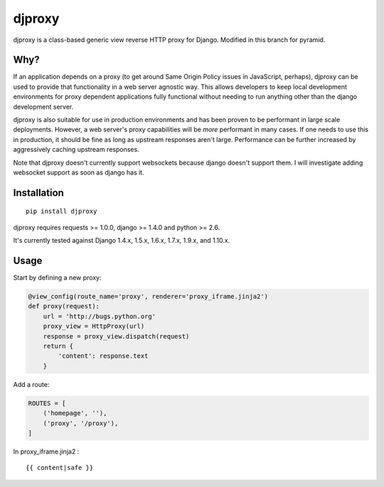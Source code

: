 djproxy
=======
djproxy is a class-based generic view reverse HTTP proxy for Django. Modified in this branch for
pyramid.

Why?
----

If an application depends on a proxy (to get around Same Origin Policy
issues in JavaScript, perhaps), djproxy can be used to provide that
functionality in a web server agnostic way. This allows developers to
keep local development environments for proxy dependent applications
fully functional without needing to run anything other than the django
development server.

djproxy is also suitable for use in production environments and has been
proven to be performant in large scale deployments. However, a web
server's proxy capabilities will be *more* performant in many cases. If
one needs to use this in production, it should be fine as long as
upstream responses aren't large. Performance can be further increased by
aggressively caching upstream responses.

Note that djproxy doesn't currently support websockets because django
doesn't support them. I will investigate adding websocket support as
soon as django has it.

Installation
------------

::

    pip install djproxy

djproxy requires requests >= 1.0.0, django >= 1.4.0 and python >= 2.6.

It's currently tested against Django 1.4.x, 1.5.x, 1.6.x, 1.7.x, 1.9.x, and
1.10.x.

Usage
-----

Start by defining a new proxy:

.. code:: python

    @view_config(route_name='proxy', renderer='proxy_iframe.jinja2')
    def proxy(request):
        url = 'http://bugs.python.org'
        proxy_view = HttpProxy(url)
        response = proxy_view.dispatch(request)
        return {
            'content': response.text
        }


Add a route:

.. code:: python

    ROUTES = [
        ('homepage', ''),
        ('proxy', '/proxy'),
    ]


In proxy_iframe.jinja2 :

::

    {{ content|safe }}

